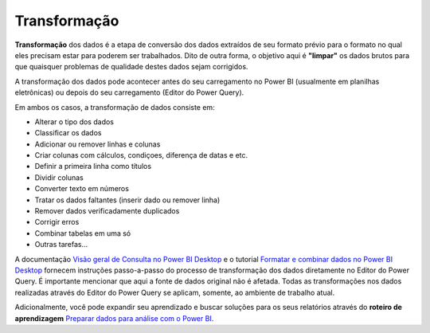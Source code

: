 .. Coloque dois pontos antes de uma frase para comentá-la

.. _transformação:

Transformação
=============

**Transformação** dos dados é a etapa de conversão dos dados extraídos de seu formato prévio para o formato no qual eles precisam estar para poderem ser trabalhados. Dito de outra forma, o objetivo aqui é **"limpar"** os dados brutos para que quaisquer problemas de qualidade destes dados sejam corrigidos. 

A transformação dos dados pode acontecer antes do seu carregamento no Power BI (usualmente em planilhas eletrônicas) ou depois do seu carregamento (Editor do Power Query).

Em ambos os casos, a transformação de dados consiste em:

- Alterar o tipo dos dados
- Classificar os dados
- Adicionar ou remover linhas e colunas
- Criar colunas com cálculos, condiçoes,  diferença de datas e etc.
- Definir a primeira linha como títulos
- Dividir colunas
- Converter texto em números
- Tratar os dados faltantes (inserir dado ou remover linha)
- Remover dados verificadamente duplicados
- Corrigir erros
- Combinar tabelas em uma só
- Outras tarefas...

A documentação `Visão geral de Consulta no Power BI Desktop <https://learn.microsoft.com/pt-br/power-bi/transform-model/desktop-query-overview>`_ e o tutorial `Formatar e combinar dados no Power BI Desktop <https://learn.microsoft.com/pt-br/power-bi/connect-data/desktop-shape-and-combine-data>`_ fornecem instruções passo-a-passo do processo de transformação dos dados diretamente no Editor do Power Query. É importante mencionar que aqui a fonte de dados original não é afetada. Todas as transformações nos dados realizadas através do Editor do Power Query se aplicam, somente, ao ambiente de trabalho atual. 

Adicionalmente, você pode expandir seu aprendizado e buscar soluções para os seus relatórios através do **roteiro de aprendizagem** `Preparar dados para análise com o Power BI <https://learn.microsoft.com/pt-br/training/paths/prepare-data-power-bi/>`_. 





